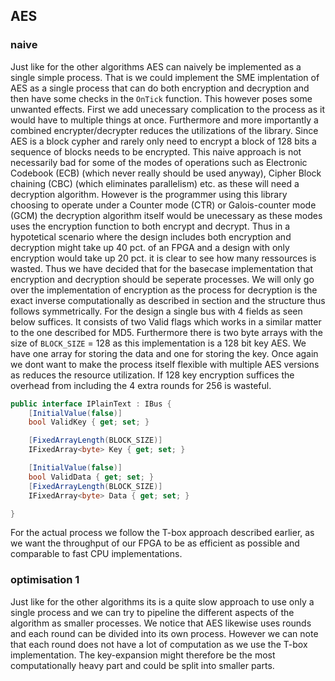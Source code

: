 ** AES

*** naive
:PROPERTIES:
:UNNUMBERED: nil
:CUSTOM_ID: AESnaive
:END:
Just like for the other algorithms AES can naively be implemented as a single simple process. That is we could implement the SME implentation of AES as a single process that can do both encryption and decryption and then have some checks in the ~OnTick~ function. This however poses some unwanted effects. First we add unecessary complication to the process as it would have to multiple things at once. Furthermore and more importantly a combined encrypter/decrypter reduces the utilizations of the library. Since AES is a block cypher and rarely only need to encrypt a block of 128 bits a sequence of blocks needs to be encrypted. This naive approach is not necessarily bad for some of the modes of operations such as Electronic Codebook (ECB) (which never really should be used anyway), Cipher Block chaining (CBC) (which eliminates parallelism) etc. as these will need a decryption algorithm. However is the programmer using this library choosing to operate under a Counter mode (CTR) or Galois-counter mode (GCM) the decryption algorithm itself would be unecessary as these modes uses the encryption function to both encrypt and decrypt. Thus in a hypotetical scenario where the design includes both encryption and decryption might take up 40 pct. of an FPGA and a design with only encryption would take up 20 pct. it is clear to see how many ressources is wasted. Thus we have decided that for the basecase implementation that encryption and decryption should be seperate processes. We will only go over the implementation of encryption as the process for decryption is the exact inverse computationally as described in section \ref{} and the structure thus follows symmetrically. For the design a single bus with 4 fields as seen below suffices. It consists of two Valid flags which works in a similar matter to the one described for MD5. Furthermore there is two byte arrays with the size of ~BLOCK_SIZE~ = 128 as this implementation is a 128 bit key AES. We have one array for storing the data and one for storing the key. Once again we dont want to make the process itself flexible with multiple AES versions as reduces the resource utilization. If 128 key encryption suffices the overhead from including the 4 extra rounds for 256 is wasteful.
#+BEGIN_SRC csharp
    public interface IPlainText : IBus {
        [InitialValue(false)]
        bool ValidKey { get; set; }

        [FixedArrayLength(BLOCK_SIZE)]
        IFixedArray<byte> Key { get; set; }

        [InitialValue(false)]
        bool ValidData { get; set; }
        [FixedArrayLength(BLOCK_SIZE)]
        IFixedArray<byte> Data { get; set; }

    }
#+END_SRC
For the actual process we follow the T-box approach described earlier, as we want the throughput of our FPGA to be as efficient as possible and comparable to fast CPU implementations.
*** optimisation 1
:PROPERTIES:
:UNNUMBERED: nil
:CUSTOM_ID: AESopt
:END:
Just like for the other algorithms its is a quite slow approach to use only a single process and we can try to pipeline the different aspects of the algorithm as smaller processes. We notice that AES likewise uses rounds and each round can be divided into its own process. However we can note that each round does not have a lot of computation as we use the T-box implementation. The key-expansion might therefore be the most computationally heavy part and could be split into smaller parts.
